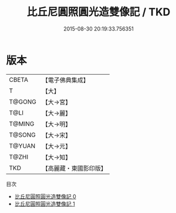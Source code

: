 #+TITLE: 比丘尼圓照圓光造雙像記 / TKD

#+DATE: 2015-08-30 20:19:33.756351
* 版本
 |     CBETA|【電子佛典集成】|
 |         T|【大】     |
 |    T@GONG|【大→宮】   |
 |      T@LI|【大→麗】   |
 |    T@MING|【大→明】   |
 |    T@SONG|【大→宋】   |
 |    T@YUAN|【大→元】   |
 |     T@ZHI|【大→知】   |
 |       TKD|【高麗藏・東國影印版】|
目次
 - [[file:KR6i0435_000.txt][比丘尼圓照圓光造雙像記 0]]
 - [[file:KR6i0435_001.txt][比丘尼圓照圓光造雙像記 1]]
